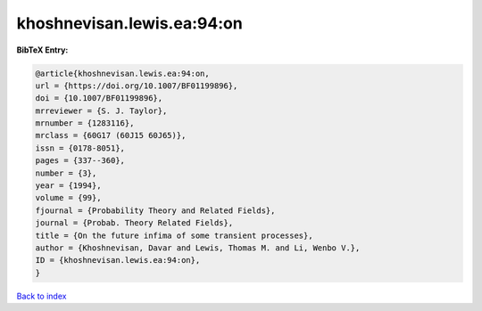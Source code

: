 khoshnevisan.lewis.ea:94:on
===========================

.. :cite:t:`khoshnevisan.lewis.ea:94:on`

.. bibliography:: ../../All.bib

**BibTeX Entry:**

.. code-block:: bibtex

   @article{khoshnevisan.lewis.ea:94:on,
   url = {https://doi.org/10.1007/BF01199896},
   doi = {10.1007/BF01199896},
   mrreviewer = {S. J. Taylor},
   mrnumber = {1283116},
   mrclass = {60G17 (60J15 60J65)},
   issn = {0178-8051},
   pages = {337--360},
   number = {3},
   year = {1994},
   volume = {99},
   fjournal = {Probability Theory and Related Fields},
   journal = {Probab. Theory Related Fields},
   title = {On the future infima of some transient processes},
   author = {Khoshnevisan, Davar and Lewis, Thomas M. and Li, Wenbo V.},
   ID = {khoshnevisan.lewis.ea:94:on},
   }

`Back to index <../index>`_
